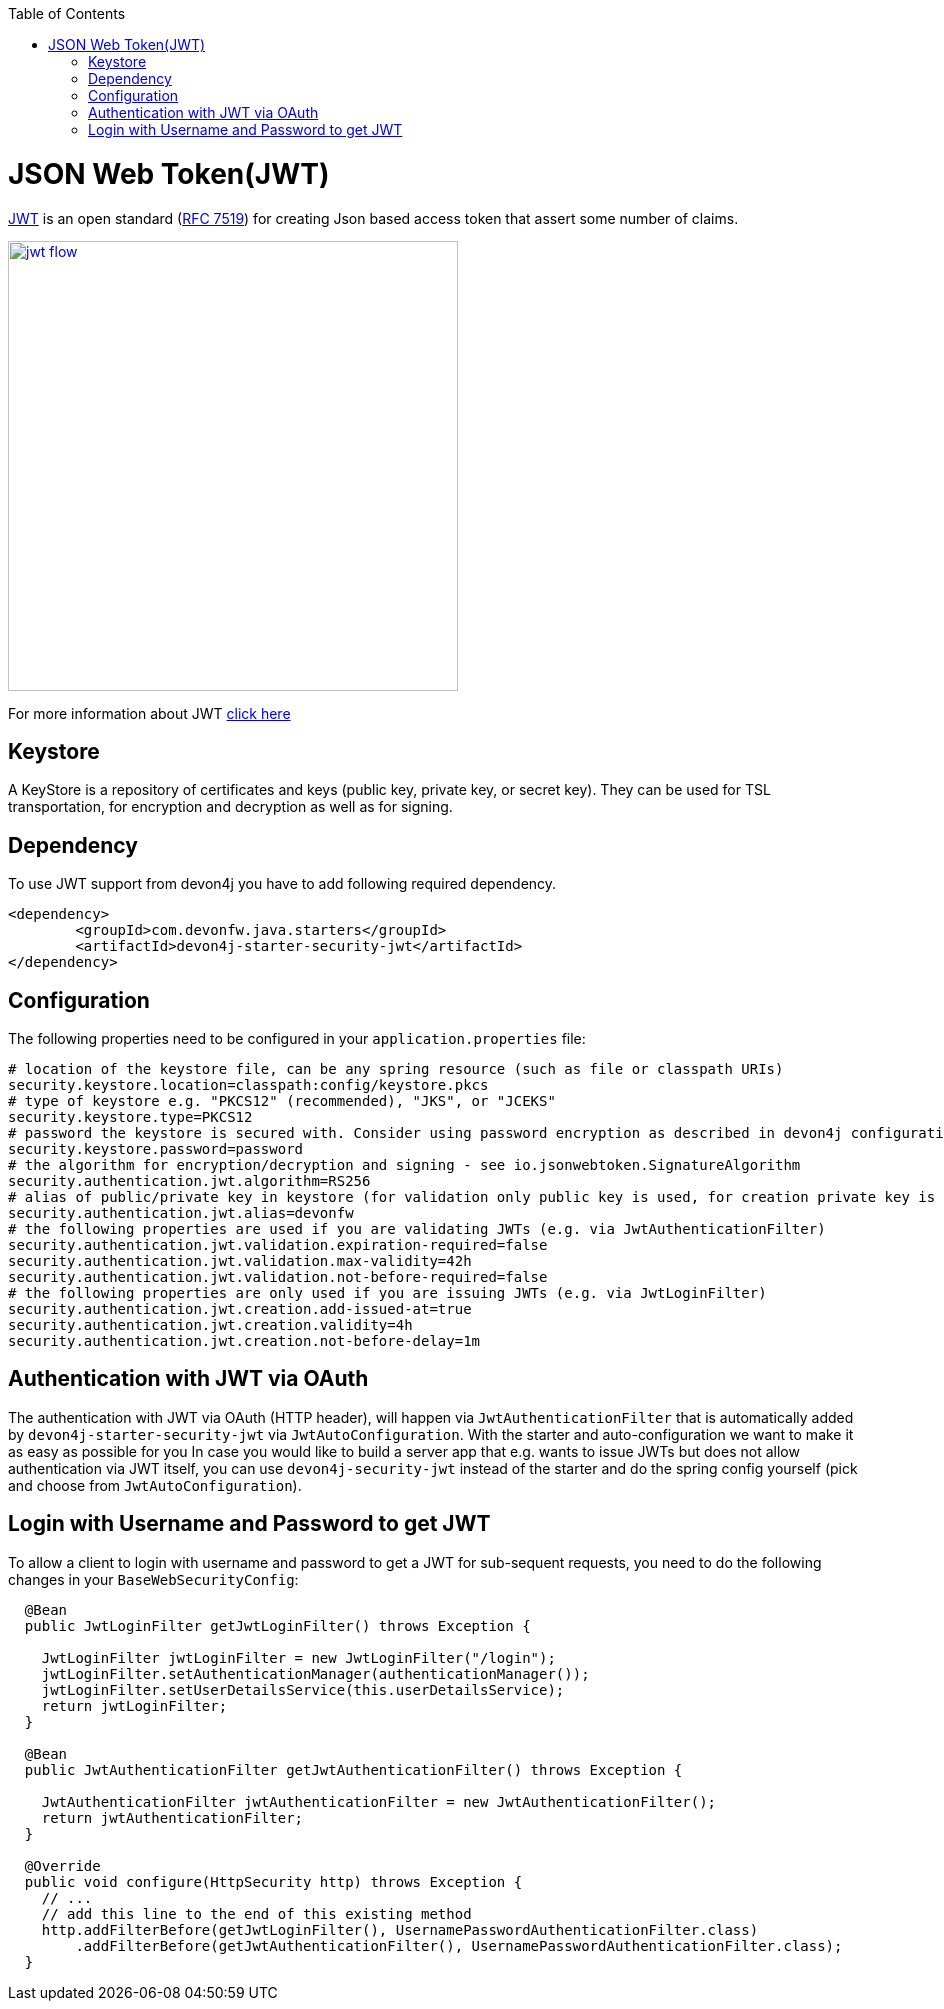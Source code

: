 :toc: macro
toc::[]

= JSON Web Token(JWT)

https://jwt.io/[JWT] is an open standard (https://tools.ietf.org/html/rfc7519[RFC 7519]) for creating Json based access token that assert some number of claims.

image::images/jwt_flow.png[,width="450", link="images/jwt_flow.png"]

For more information about JWT https://jwt.io/[click here]

== Keystore

A KeyStore is a repository of certificates and keys (public key, private key, or secret key). They can be used for TSL transportation, for encryption and decryption as well as for signing.


== Dependency

To use JWT support from devon4j you have to add following required dependency.

[source,xml]
----
<dependency>
	<groupId>com.devonfw.java.starters</groupId>
	<artifactId>devon4j-starter-security-jwt</artifactId>
</dependency> 
----

== Configuration

The following properties need to be configured in your `application.properties` file:

[source,properties]
----
# location of the keystore file, can be any spring resource (such as file or classpath URIs)
security.keystore.location=classpath:config/keystore.pkcs
# type of keystore e.g. "PKCS12" (recommended), "JKS", or "JCEKS"
security.keystore.type=PKCS12
# password the keystore is secured with. Consider using password encryption as described in devon4j configuration guide
security.keystore.password=password
# the algorithm for encryption/decryption and signing - see io.jsonwebtoken.SignatureAlgorithm
security.authentication.jwt.algorithm=RS256
# alias of public/private key in keystore (for validation only public key is used, for creation private key is required)
security.authentication.jwt.alias=devonfw
# the following properties are used if you are validating JWTs (e.g. via JwtAuthenticationFilter)
security.authentication.jwt.validation.expiration-required=false
security.authentication.jwt.validation.max-validity=42h
security.authentication.jwt.validation.not-before-required=false
# the following properties are only used if you are issuing JWTs (e.g. via JwtLoginFilter)
security.authentication.jwt.creation.add-issued-at=true
security.authentication.jwt.creation.validity=4h
security.authentication.jwt.creation.not-before-delay=1m
----

== Authentication with JWT via OAuth

The authentication with JWT via OAuth (HTTP header), will happen via `JwtAuthenticationFilter` that is automatically added by `devon4j-starter-security-jwt` via `JwtAutoConfiguration`.
With the starter and auto-configuration we want to make it as easy as possible for you 
In case you would like to build a server app that e.g. wants to issue JWTs but does not allow authentication via JWT itself, you can use `devon4j-security-jwt` instead of the starter and do the spring config yourself (pick and choose from `JwtAutoConfiguration`).

== Login with Username and Password to get JWT

To allow a client to login with username and password to get a JWT for sub-sequent requests, you need to do the following changes in your `BaseWebSecurityConfig`:

[source,java]
----
  
  @Bean
  public JwtLoginFilter getJwtLoginFilter() throws Exception {

    JwtLoginFilter jwtLoginFilter = new JwtLoginFilter("/login");
    jwtLoginFilter.setAuthenticationManager(authenticationManager());
    jwtLoginFilter.setUserDetailsService(this.userDetailsService);
    return jwtLoginFilter;
  }
  
  @Bean
  public JwtAuthenticationFilter getJwtAuthenticationFilter() throws Exception {

    JwtAuthenticationFilter jwtAuthenticationFilter = new JwtAuthenticationFilter();
    return jwtAuthenticationFilter;
  }
  
  @Override
  public void configure(HttpSecurity http) throws Exception {
    // ...
    // add this line to the end of this existing method
    http.addFilterBefore(getJwtLoginFilter(), UsernamePasswordAuthenticationFilter.class)
	.addFilterBefore(getJwtAuthenticationFilter(), UsernamePasswordAuthenticationFilter.class);
  }
----
